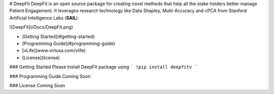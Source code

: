 # DeepFit
DeepFit is an open source package for creating novel methods that help all the stake holders better manage Patient Engagement. It leverages research technology like Data Shapley, Multi-Accuracy and cPCA from Stanford Artificial Intelligence Labs (**SAIL**)

![DeepFit](/Docs/DeepFit.png)

* [Getting Started](#getting-started)
* [Programming Guide](#programming-guide)
* [vLife](www.virtusa.com/vlife)
* [License](license)

### Getting Started
Please Install DeepFit package using 
```
!pip install deepfitv
```

### Programming Guide
Coming Soon

### License
Coming Soon


